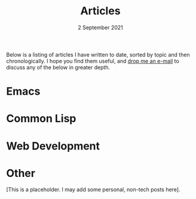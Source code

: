 #+DATE: 2 September 2021
#+OPTIONS: html-postamble:nil

#+TITLE: Articles

Below is a listing of articles I have written to date, sorted by
topic and then chronologically. I hope you find them useful, and
[[file:mailto:email@ashok.jp][drop me an e-mail]] to discuss any of the below in greater depth.


* Emacs


* Common Lisp


* Web Development



* Other

[This is a placeholder. I may add some personal, non-tech posts here].



